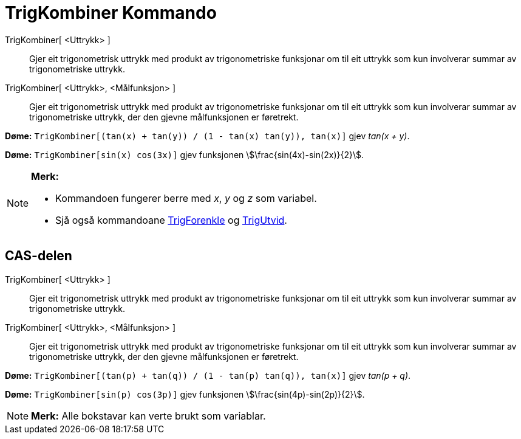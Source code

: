 = TrigKombiner Kommando
:page-en: commands/TrigCombine
ifdef::env-github[:imagesdir: /nn/modules/ROOT/assets/images]

TrigKombiner[ <Uttrykk> ]::
  Gjer eit trigonometrisk uttrykk med produkt av trigonometriske funksjonar om til eit uttrykk som kun involverar summar
  av trigonometriske uttrykk.
TrigKombiner[ <Uttrykk>, <Målfunksjon> ]::
  Gjer eit trigonometrisk uttrykk med produkt av trigonometriske funksjonar om til eit uttrykk som kun involverar summar
  av trigonometriske uttrykk, der den gjevne målfunksjonen er føretrekt.

[EXAMPLE]
====

*Døme:* `++TrigKombiner[(tan(x) + tan(y)) / (1 - tan(x) tan(y)), tan(x)]++` gjev _tan(x + y)_.

====

[EXAMPLE]
====

*Døme:* `++TrigKombiner[sin(x) cos(3x)]++` gjev funksjonen stem:[\frac{sin(4x)-sin(2x)}{2}].

====

[NOTE]
====

*Merk:*

* Kommandoen fungerer berre med _x_, _y_ og _z_ som variabel.
* Sjå også kommandoane xref:/commands/TrigForenkle.adoc[TrigForenkle] og xref:/commands/TrigUtvid.adoc[TrigUtvid].

====

== CAS-delen

TrigKombiner[ <Uttrykk> ]::
  Gjer eit trigonometrisk uttrykk med produkt av trigonometriske funksjonar om til eit uttrykk som kun involverar summar
  av trigonometriske uttrykk.
TrigKombiner[ <Uttrykk>, <Målfunksjon> ]::
  Gjer eit trigonometrisk uttrykk med produkt av trigonometriske funksjonar om til eit uttrykk som kun involverar summar
  av trigonometriske uttrykk, der den gjevne målfunksjonen er føretrekt.

[EXAMPLE]
====

*Døme:* `++TrigKombiner[(tan(p) + tan(q)) / (1 - tan(p) tan(q)), tan(x)]++` gjev _tan(p + q)_.

====

[EXAMPLE]
====

*Døme:* `++TrigKombiner[sin(p) cos(3p)]++` gjev funksjonen stem:[\frac{sin(4p)-sin(2p)}{2}].

====

[NOTE]
====

*Merk:* Alle bokstavar kan verte brukt som variablar.

====
